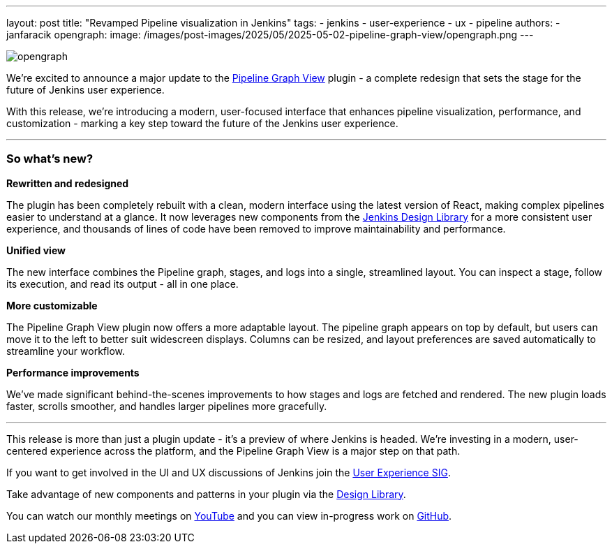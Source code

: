 ---
layout: post
title: "Revamped Pipeline visualization in Jenkins"
tags:
- jenkins
- user-experience
- ux
- pipeline
authors:
- janfaracik
opengraph:
  image: /images/post-images/2025/05/2025-05-02-pipeline-graph-view/opengraph.png
---

image::/images/post-images/2025/05/2025-05-02-pipeline-graph-view/opengraph.png[role=center]

We’re excited to announce a major update to the https://plugins.jenkins.io/pipeline-graph-view/[Pipeline Graph View]
plugin - a complete redesign that sets the stage for the future of Jenkins user experience.

With this release, we're introducing a modern, user-focused interface that enhances pipeline visualization,
performance, and customization - marking a key step toward the future of the Jenkins user experience.

---

=== So what’s new?

**Rewritten and redesigned**

The plugin has been completely rebuilt with a clean, modern interface using the latest version of React,
making complex pipelines easier to understand at a glance. It now leverages new components from the
link:/blog/2025/01/10/design-library/[Jenkins Design Library] for a more consistent user experience, and thousands
of lines of code have been removed to improve maintainability and performance.

**Unified view**

The new interface combines the Pipeline graph, stages, and logs into a single, streamlined layout. You can inspect a
stage, follow its execution, and read its output - all in one place.

**More customizable**

The Pipeline Graph View plugin now offers a more adaptable layout. The pipeline graph appears on top by default,
but users can move it to the left to better suit widescreen displays. Columns can be resized, and layout preferences
are saved automatically to streamline your workflow.

**Performance improvements**

We’ve made significant behind-the-scenes improvements to how stages and logs are fetched and rendered. The new plugin
loads faster, scrolls smoother, and handles larger pipelines more gracefully.

---

This release is more than just a plugin update - it’s a preview of where Jenkins is headed. We’re investing in a modern,
user-centered experience across the platform, and the Pipeline Graph View is a major step on that path.

If you want to get involved in the UI and UX discussions of Jenkins join the link:/sigs/ux[User Experience SIG].

Take advantage of new components and patterns in your plugin via the link:https://weekly.ci.jenkins.io/design-library/[Design Library].

You can watch our monthly meetings on link:https://www.youtube.com/playlist?list=PLN7ajX_VdyaOnsIIsZHsv_fM9QhOcajWe[YouTube] and you can view in-progress work on link:https://github.com/jenkinsci/jenkins/pulls?q=is%3Apr+is%3Aopen+label%3Aweb-ui[GitHub].
